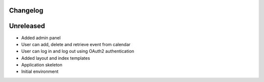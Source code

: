 =========
Changelog
=========

==========
Unreleased
==========

* Added admin panel
* User can add, delete and retrieve event from calendar
* User can log in and log out using OAuth2 authentication
* Added layout and index templates
* Application skeleton
* Initial environment
